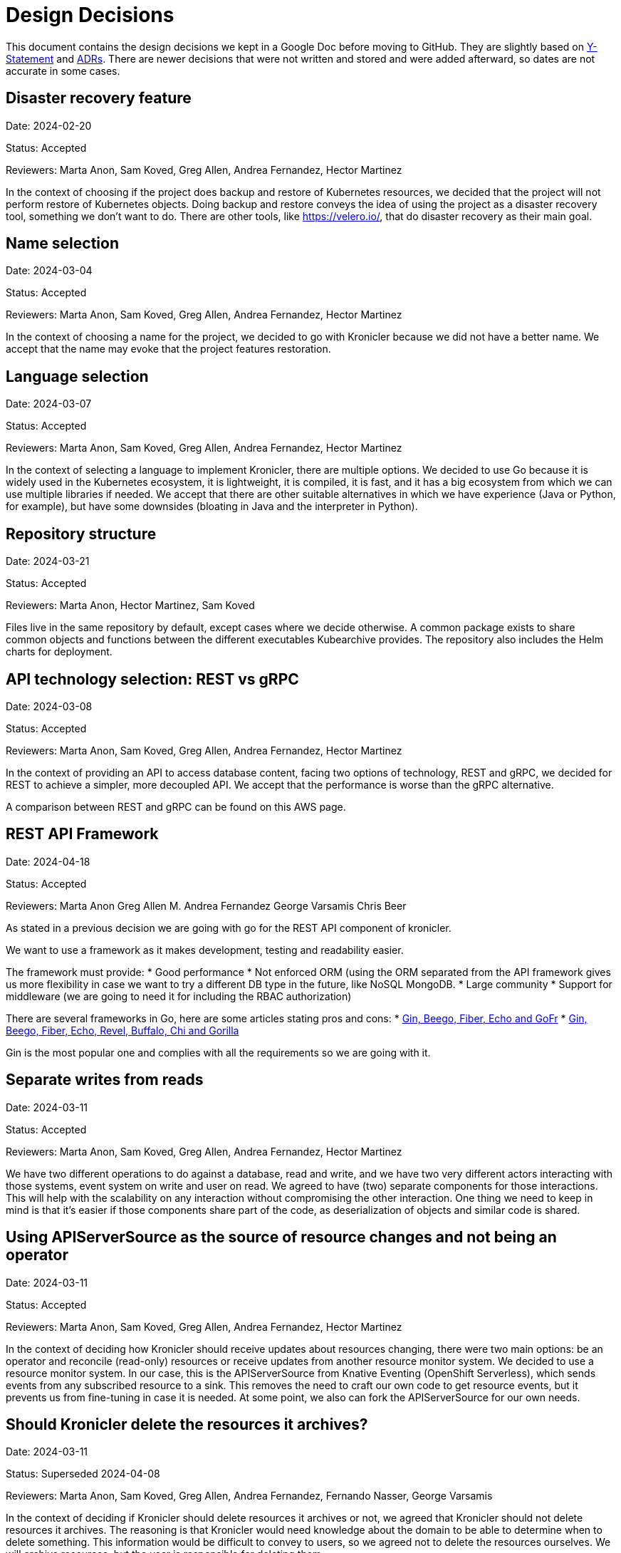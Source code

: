 = Design Decisions

This document contains the design decisions we kept in a Google Doc before
moving to GitHub. They are slightly based on
link:https://medium.com/olzzio/y-statements-10eb07b5a177[Y-Statement] and
link:https://adr.github.io/[ADRs]. There are newer decisions that were not
written and stored and were added afterward, so dates are not accurate in
some cases.

== Disaster recovery feature
Date: 2024-02-20

Status: Accepted

Reviewers: Marta Anon, Sam Koved, Greg Allen, Andrea Fernandez, Hector Martinez

In the context of choosing if the project does backup and restore of Kubernetes
resources, we decided that the project will not perform restore of Kubernetes objects.
Doing backup and restore conveys the idea of using the project as a disaster recovery tool,
something we don't want to do. There are other tools, like https://velero.io/, that do
disaster recovery as their main goal.

== Name selection
Date: 2024-03-04

Status: Accepted

Reviewers: Marta Anon, Sam Koved, Greg Allen, Andrea Fernandez, Hector Martinez

In the context of choosing a name for the project, we decided to go with Kronicler
because we did not have a better name. We accept that the name may evoke that the project
features restoration.

== Language selection
Date: 2024-03-07

Status: Accepted

Reviewers: Marta Anon, Sam Koved, Greg Allen, Andrea Fernandez, Hector Martinez

In the context of selecting a language to implement Kronicler, there are multiple
options. We decided to use Go because it is widely used in the Kubernetes ecosystem, it
is lightweight, it is compiled, it is fast, and it has a big ecosystem from which we
can use multiple libraries if needed. We accept that there are other suitable alternatives
in which we have experience (Java or Python, for example), but have some downsides (bloating
in Java and the interpreter in Python).

== Repository structure
Date: 2024-03-21

Status: Accepted

Reviewers: Marta Anon, Hector Martinez, Sam Koved

Files live in the same repository by default, except cases where we decide otherwise.
A common package exists to share common objects and functions between the different
executables Kubearchive provides. The repository also includes the Helm charts for deployment.

== API technology selection: REST vs gRPC
Date: 2024-03-08

Status: Accepted

Reviewers: Marta Anon, Sam Koved, Greg Allen, Andrea Fernandez, Hector Martinez

In the context of providing an API to access database content, facing two options of
technology, REST and gRPC, we decided for REST to achieve a simpler, more decoupled API.
We accept that the performance is worse than the gRPC alternative.

A comparison between REST and gRPC can be found on this AWS page.

== REST API Framework
Date: 2024-04-18

Status: Accepted

Reviewers: Marta Anon Greg Allen M. Andrea Fernandez George Varsamis Chris Beer

As stated in a previous decision we are going with go for the REST API component of kronicler.

We want to use a framework as it makes development, testing and readability easier.

The framework must provide:
* Good performance
* Not enforced ORM (using the ORM separated from the API framework gives us more flexibility in case
we want to try a different DB type in the future, like NoSQL MongoDB.
* Large community
* Support for middleware (we are going to need it for including the RBAC authorization)

There are several frameworks in Go, here are some articles stating pros and cons:
* link:https://medium.com/@stellarani.seeli/golang-frameworks-you-must-know-4023c35afb80[Gin, Beego, Fiber, Echo and GoFr]
* link:https://www.monocubed.com/blog/golang-web-frameworks/[Gin, Beego, Fiber, Echo, Revel, Buffalo, Chi and Gorilla]

Gin is the most popular one and complies with all the requirements so we are going with it.

== Separate writes from reads
Date: 2024-03-11

Status: Accepted

Reviewers: Marta Anon, Sam Koved, Greg Allen, Andrea Fernandez, Hector Martinez

We have two different operations to do against a database, read and write, and we have two
very different actors interacting with those systems, event system on write and user on read.
We agreed to have (two) separate components for those interactions. This will help with the
scalability on any interaction without compromising the other interaction. One thing we need
to keep in mind is that it's easier if those components share part of the code, as
deserialization of objects and similar code is shared.

== Using APIServerSource as the source of resource changes and not being an operator
Date: 2024-03-11

Status: Accepted

Reviewers: Marta Anon, Sam Koved, Greg Allen, Andrea Fernandez, Hector Martinez

In the context of deciding how Kronicler should receive updates about resources changing,
there were two main options: be an operator and reconcile (read-only) resources or receive
updates from another resource monitor system. We decided to use a resource monitor system.
In our case, this is the APIServerSource from Knative Eventing (OpenShift Serverless),
which sends events from any subscribed resource to a sink. This removes the need to craft
our own code to get resource events, but it prevents us from fine-tuning in case it is needed.
At some point, we also can fork the APIServerSource for our own needs.

== Should Kronicler delete the resources it archives?
Date: 2024-03-11

Status: Superseded 2024-04-08

Reviewers: Marta Anon, Sam Koved, Greg Allen, Andrea Fernandez, Fernando Nasser, George Varsamis

In the context of deciding if Kronicler should delete resources it archives or not, we
agreed that Kronicler should not delete resources it archives. The reasoning is that
Kronicler would need knowledge about the domain to be able to determine when to delete
something. This information would be difficult to convey to users, so we agreed not to delete
the resources ourselves. We will archive resources, but the user is responsible for deleting them.

== Kronicler should be able to delete resources it archives
Date: 2024-04-08, updated 2024-06-10

Status: Accepted

Reviewers: Marta Anon, Sam Koved, Greg Allen, Andrea Fernandez, Fernando Nasser, George Varsamis, Hector Martinez

Kubearchive deletes the resources it archives because it aligns with the purposes of
preventing performance issues. Kronicler has a configuration option that allows users
to introduce conditions that will trigger the deletion of the resources. For example if
the "finished" status key is "true". Multiple conditions can be specified. This can be
configured per resource kind and apiVersion. No configuration means the resources are not deleted.

== Database
Date: 2024-04-04

Status: Accepted

Reviewers: Greg Allen, Sam Koved, Marta Anon, George Varsamis

Kronicler uses Postgresql for its database.

Kronicler has a generic database layer, which should allow the details of the underlying
database to be hidden and allow for a different database to be substituted.
More information in KAR-6.

== Deployment/Templating System
Date: 2024-04-15

Status: Superseded

Reviewers: Greg Allen, Sam Koved, Marta Anon, George Varsamis

For the first approach in development Kronicler uses Helm to deploy and manage
its Kubernetes resources. Kustomize may be used in addition to Helm if it makes sense.

== Use an operator for automating the deployment and configuration of Kronicler
Date: 2024-04-09

Status: Superseeded

Reviewers: Marta Anon, Hector Martinez, Greg Allen,

Kubearchive uses an operator to manage its installation and configuration because they
are complex enough that Helm is not enough. The configuration is controlled by a custom resource.

== Development Environment
Date: 2024-04-04

Status: Accepted

Reviewers: Greg Allen, Sam Koved, Marta Anon, George Varsamis

Kubearchive officially supports kind with podman as backend for development. Kubearchive
also provides VS Code and IntelliJ configuration. Contributors are not forced to use these
tools, these tools constitute our supported development environment.

== Feature “archive everything now”
Date: 2024-04-08

Status: Accepted

Reviewers: Marta Anon, Hector Martinez Lopez, Greg Allen

Having an element in kronicler that enables sending a command to archive the monitored
resources without relying on the events sent by ApiServerSource would provide the following advantages:
* Archive in-place resources after kronicler is deployed
* Fallback in case events are lost

== Documentation language
Date: 2024-04-08

Status: Accepted

Reviewers: Marta Anon, Hector Martinez, Chris Beer, Greg Allen, Andrea Fernandez, Fernando Nasser, George Varsamis

Kubearchive will use Asciidoc and Antora for its documentation because it is what we are used to as a team.

== Vision Statement
Date: 2024-03-11

Status: Writing

Reviewers: Marta Anon, Sam Koved, Greg Allen, Andrea Fernandez, Hector Martinez, George Varsamis, Fernando Nasser, Chris Beer

* Kubearchive has a one-way workflow. It stores resources from etcd in the DB but not the other way around.
* Kubearchive can prune resources from etcd once they are archived
* Kubearchive is integrated with etcd. When a user ask for a resource type he should see elements both in etcd and the archive DB.
* Kubearchive can retrieve the logs stored in a backend like splunk.

NOTE: “can” means that is configurable

== Cache of authorization requests in kronicler API
Date: 2024-04-18

Status: Accepted

Reviewers:Marta Anon Greg Allen M. Andrea Fernandez George Varsamis Chris Beer, Hector Martinez

The queries to kronicler are probably going to be repeated for the same type of object
from the same user/groups. This means that we could take advantage of caching the responses
of the `subjectaccessreviews` endpoint of the k8s API.

We will go with an in-memory caching. More information in KAR-4

== Kronicler archiving is condition-based
Date: 2024-06-10

Status: Accepted

Reviewers: Marta, Greg, Andrea, Fernando, Sam, Hector

Kronicler has a configuration option that allows users to specify conditionals that will trigger
the archival of that resource in that specific state. For example if the status key "state" is
"Running". Multiple conditions for archival are allowed. No configuration provided means that
there is no archival of resources. This can be configured per resource kind and apiVersion.

== Cluster scope resources
Date: 2024-06-10

Status: Accepted

Reviewers: Marta, Greg, Andrea, Fernando, Sam, Hector

In relation to the processing of cluster scope resources we decided not to process them. Currently
our use case is with namespaced resources and unless a strong case appears for cluster-scoped resources
its implementation is complex enough for us to reject processing them.

== Helm Chart Naming Conventions
Date: 2024-06-25

Status: Accepted

Reviewers: Marta, Greg, Andrea, Fernando

For naming the resources in the kronicler Helm Chart we defined the following conventions:
* A resource name won’t include the `Kind` of the resource in the name.
* A resource name won’t be hardcoded. All the names should be templated from the `Values.yaml`
* The resource name must include `kronicler` as a prefix when it refers to a kronicler
resource. We will use the built-in object `Release.Name`
* The templates will use the tpl function to reference a templated variable like “{{ Release.Name }}-<obj-name>

== Kronicler Helm Chart namespace
Date: 2024-06-25

Status: Accepted

Reviewers: Marta, Greg, Andrea, Fernando

The Helm Charts are another namespaced kubernetes resource.
We don’t want to install the kronicler chart in the `default` namespace, not create a
specific namespace to allocate the chart, we want to use the `kronicler` namespace to
allocate the helm chart.

For doing so, Helm provides an option in the install command (--create-namespace) that creates
a namespace in the first step and stores the chart inside.

== Usage of “required” function in the Helm templates
Date: 2024-06-25

Status: Accepted

Reviewers: Marta, Greg, Andrea, Fernando

Helm provides a required function to prevent having optional values (like labels or namespaces)
empty after the `helm template` command.

This is very useful to catch typos and similar errors in the CI phase.

We will include them in the optional fields of the templates. The mandatory fields don’t need
t (like name) as they will be notified with `helm lint` command (also run in the CI).

== Kronicler does not offer a database
Date: 2024-07-05

Status: Accepted

Reviewers: Hector Martinez, Greg Allen, Sam Koved, Andrea Fernandez, Marta Anon

Kronicler does not deploy a database in normal conditions. Kronicler does not want
to manage or control the database of users. They need to provide their own database and
configure Kronicler to connect to it.

Note: Kronicler deploys a database for development purposes.

== Single APIServerSource vs Multiple APIServerSource
Date: 2024-09-02

Status: Accepted

Reviewers: Hector Martinez, Greg Allen, Sam Koved, Andrea Fernandez

Kronicler uses a single Knative API Server Source to get all the updates related to the
resources the Kronicler user wants. We used a multiple Knative API Server Source approach,
but it involved deploying one instance per namespace, and that may lead to resource problems
and it makes the process more complex. Using a single instance consumes less resources is
simpler from the code point of view and it could be enough for our case. If performance is
limitant with a single APIServerSource we can review this decision and go with multiple
instances.

== Kronicler deployment using Kubernetes manifests, generated by Kustomize
Date: 2025-01-01 (I can't recall the date)

Status: Accepted

Reviewers: Hector Martinez, Greg Allen, Sam Koved, Andrea Fernandez, Marta Anon

After using Helm for a while we decided that the best way to reduce the complexity
to install Kronicler is to switch to use Kubernetes manifests. We used Helm to generate
the Kubernetes Manifests for a while, but its template system made the files more complex
to read, so we switched to use Kustomize for the manifest generation.

== Kronicler writes the Log URL on resource archival
Date: 2025-01-01 (I can't recall the date)

Status: Accepted

Reviewers: Hector Martinez, Greg Allen, Sam Koved, Andrea Fernandez, Marta Anon

Kronicler stores the Log URL when the resource associated is persisted. This ensures that the URL
continues to be valid regardless the change on the environment. For example if there is a new logging
system, but the old still exists, Kronicler will return valid Log URLs for old entries. If Kronicler
created the Log URLs upon read, all the old entries would have wrong URLs, forcing the migration
of the logs to a new system.

In the case users want to migrate old entries, they should rewrite the database entries themselves.

== Kronicler offer patches for SQL migration
Date: 2025-01-27

Status: Accepted

Reviewers: Hector Martinez, Greg Allen, Sam Koved, Andrea Fernandez, Marta Anon

Kronicler offers a series of SQL patches to migrate the database schema from one version
to the next. Additionally Kronicler offers a single SQL file that should be used in new
installations. The implementation will be decided after inspection of the different tools available.
